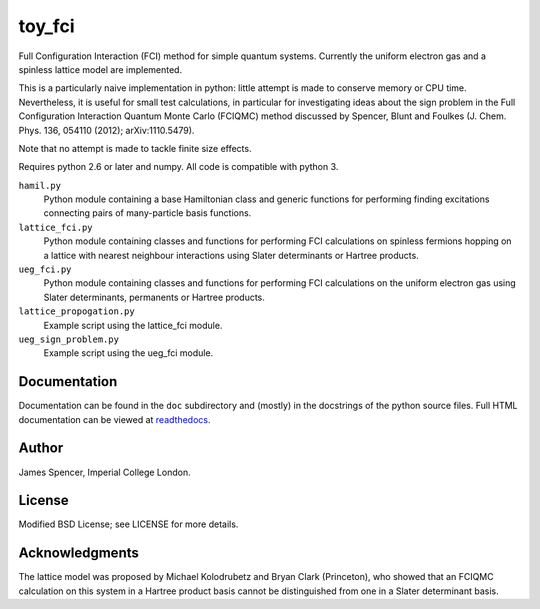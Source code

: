 toy_fci
=======

Full Configuration Interaction (FCI) method for simple quantum systems.
Currently the uniform electron gas and a spinless lattice model are
implemented.

This is a particularly naive implementation in python: little attempt is made
to conserve memory or CPU time.  Nevertheless, it is useful for small test
calculations, in particular for investigating ideas about the sign problem in
the Full Configuration Interaction Quantum Monte Carlo (FCIQMC) method
discussed by Spencer, Blunt and Foulkes (J. Chem. Phys. 136, 054110 (2012);
arXiv:1110.5479).

Note that no attempt is made to tackle finite size effects.

Requires python 2.6 or later and numpy.  All code is compatible with python 3.

``hamil.py``
    Python module containing a base Hamiltonian class and generic functions
    for performing finding excitations connecting pairs of many-particle basis
    functions.
``lattice_fci.py``
    Python module containing classes and functions for performing FCI
    calculations on spinless fermions hopping on a lattice with nearest
    neighbour interactions using Slater determinants or Hartree products.
``ueg_fci.py``
    Python module containing classes and functions for performing FCI
    calculations on the uniform electron gas using Slater determinants,
    permanents or Hartree products.
``lattice_propogation.py``
    Example script using the lattice_fci module.
``ueg_sign_problem.py``
    Example script using the ueg_fci module.

Documentation
-------------

Documentation can be found in the ``doc`` subdirectory and (mostly) in the
docstrings of the python source files.  Full HTML documentation can be viewed
at `readthedocs <http://toy_fci.readthedocs.org>`_.

Author
------

James Spencer, Imperial College London.

License
-------

Modified BSD License; see LICENSE for more details.

Acknowledgments
---------------

The lattice model was proposed by Michael Kolodrubetz and Bryan Clark
(Princeton), who showed that an FCIQMC calculation on this system in a Hartree
product basis cannot be distinguished from one in a Slater determinant basis.
